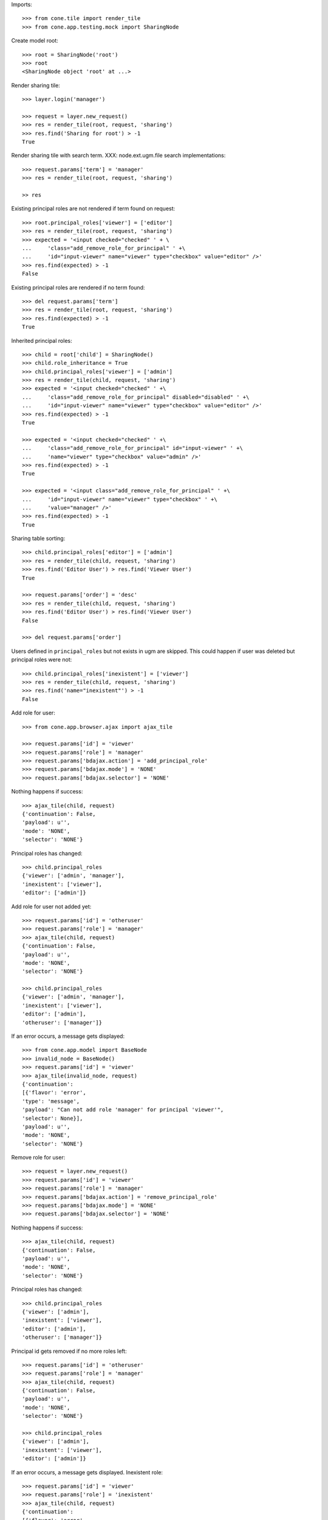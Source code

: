 Imports::

    >>> from cone.tile import render_tile
    >>> from cone.app.testing.mock import SharingNode

Create model root::

    >>> root = SharingNode('root')
    >>> root
    <SharingNode object 'root' at ...>

Render sharing tile::

    >>> layer.login('manager')
    
    >>> request = layer.new_request()
    >>> res = render_tile(root, request, 'sharing')
    >>> res.find('Sharing for root') > -1
    True

Render sharing tile with search term.
XXX: node.ext.ugm.file search implementations::
    >>> request.params['term'] = 'manager'
    >>> res = render_tile(root, request, 'sharing')

    >> res

Existing principal roles are not rendered if term found on request::

    >>> root.principal_roles['viewer'] = ['editor']
    >>> res = render_tile(root, request, 'sharing')
    >>> expected = '<input checked="checked" ' + \
    ...     'class="add_remove_role_for_principal" ' +\
    ...     'id="input-viewer" name="viewer" type="checkbox" value="editor" />'
    >>> res.find(expected) > -1
    False

Existing principal roles are rendered if no term found::

    >>> del request.params['term']
    >>> res = render_tile(root, request, 'sharing')
    >>> res.find(expected) > -1
    True

Inherited principal roles::

    >>> child = root['child'] = SharingNode()
    >>> child.role_inheritance = True
    >>> child.principal_roles['viewer'] = ['admin']
    >>> res = render_tile(child, request, 'sharing')
    >>> expected = '<input checked="checked" ' +\
    ...     'class="add_remove_role_for_principal" disabled="disabled" ' +\
    ...     'id="input-viewer" name="viewer" type="checkbox" value="editor" />'
    >>> res.find(expected) > -1
    True
    
    >>> expected = '<input checked="checked" ' +\
    ...     'class="add_remove_role_for_principal" id="input-viewer" ' +\
    ...     'name="viewer" type="checkbox" value="admin" />'
    >>> res.find(expected) > -1
    True
    
    >>> expected = '<input class="add_remove_role_for_principal" ' +\
    ...     'id="input-viewer" name="viewer" type="checkbox" ' +\
    ...     'value="manager" />'
    >>> res.find(expected) > -1
    True

Sharing table sorting::

    >>> child.principal_roles['editor'] = ['admin']
    >>> res = render_tile(child, request, 'sharing')
    >>> res.find('Editor User') > res.find('Viewer User')
    True
    
    >>> request.params['order'] = 'desc'
    >>> res = render_tile(child, request, 'sharing')
    >>> res.find('Editor User') > res.find('Viewer User')
    False
    
    >>> del request.params['order']

Users defined in ``principal_roles`` but not exists in ugm are skipped. This
could happen if user was deleted but principal roles were not::

    >>> child.principal_roles['inexistent'] = ['viewer']
    >>> res = render_tile(child, request, 'sharing')
    >>> res.find('name="inexistent"') > -1
    False

Add role for user::
    
    >>> from cone.app.browser.ajax import ajax_tile
    
    >>> request.params['id'] = 'viewer'
    >>> request.params['role'] = 'manager'
    >>> request.params['bdajax.action'] = 'add_principal_role'
    >>> request.params['bdajax.mode'] = 'NONE'
    >>> request.params['bdajax.selector'] = 'NONE'

Nothing happens if success::

    >>> ajax_tile(child, request)
    {'continuation': False, 
    'payload': u'', 
    'mode': 'NONE', 
    'selector': 'NONE'}

Principal roles has changed::

    >>> child.principal_roles
    {'viewer': ['admin', 'manager'], 
    'inexistent': ['viewer'], 
    'editor': ['admin']}

Add role for user not added yet::

    >>> request.params['id'] = 'otheruser'
    >>> request.params['role'] = 'manager'
    >>> ajax_tile(child, request)
    {'continuation': False, 
    'payload': u'', 
    'mode': 'NONE', 
    'selector': 'NONE'}
    
    >>> child.principal_roles
    {'viewer': ['admin', 'manager'], 
    'inexistent': ['viewer'], 
    'editor': ['admin'], 
    'otheruser': ['manager']}

If an error occurs, a message gets displayed::

    >>> from cone.app.model import BaseNode
    >>> invalid_node = BaseNode()
    >>> request.params['id'] = 'viewer'
    >>> ajax_tile(invalid_node, request)
    {'continuation': 
    [{'flavor': 'error', 
    'type': 'message', 
    'payload': "Can not add role 'manager' for principal 'viewer'", 
    'selector': None}], 
    'payload': u'', 
    'mode': 'NONE', 
    'selector': 'NONE'}

Remove role for user::

    >>> request = layer.new_request()
    >>> request.params['id'] = 'viewer'
    >>> request.params['role'] = 'manager'
    >>> request.params['bdajax.action'] = 'remove_principal_role'
    >>> request.params['bdajax.mode'] = 'NONE'
    >>> request.params['bdajax.selector'] = 'NONE'

Nothing happens if success::

    >>> ajax_tile(child, request)
    {'continuation': False, 
    'payload': u'', 
    'mode': 'NONE', 
    'selector': 'NONE'}

Principal roles has changed::

    >>> child.principal_roles
    {'viewer': ['admin'], 
    'inexistent': ['viewer'], 
    'editor': ['admin'], 
    'otheruser': ['manager']}

Principal id gets removed if no more roles left::

    >>> request.params['id'] = 'otheruser'
    >>> request.params['role'] = 'manager'
    >>> ajax_tile(child, request)
    {'continuation': False, 
    'payload': u'', 
    'mode': 'NONE', 
    'selector': 'NONE'}
    
    >>> child.principal_roles
    {'viewer': ['admin'], 
    'inexistent': ['viewer'], 
    'editor': ['admin']}

If an error occurs, a message gets displayed.
Inexistent role::

    >>> request.params['id'] = 'viewer'
    >>> request.params['role'] = 'inexistent'
    >>> ajax_tile(child, request)
    {'continuation': 
    [{'flavor': 'error', 
    'type': 'message', 
    'payload': "Can not remove role 'inexistent' for principal 'viewer'", 
    'selector': None}], 
    'payload': u'', 
    'mode': 'NONE', 
    'selector': 'NONE'}

Inexistent userid::

    >>> request = layer.new_request()
    >>> request.params['id'] = 'foo'
    >>> request.params['role'] = 'manager'
    >>> request.params['bdajax.action'] = 'remove_principal_role'
    >>> request.params['bdajax.mode'] = 'NONE'
    >>> request.params['bdajax.selector'] = 'NONE'
    >>> ajax_tile(child, request)
    {'continuation': 
    [{'flavor': 'error', 
    'type': 'message', 
    'payload': "Can not remove role 'manager' for principal 'foo'", 
    'selector': None}], 
    'payload': u'', 
    'mode': 'NONE', 
    'selector': 'NONE'}
    
    >>> layer.logout()
